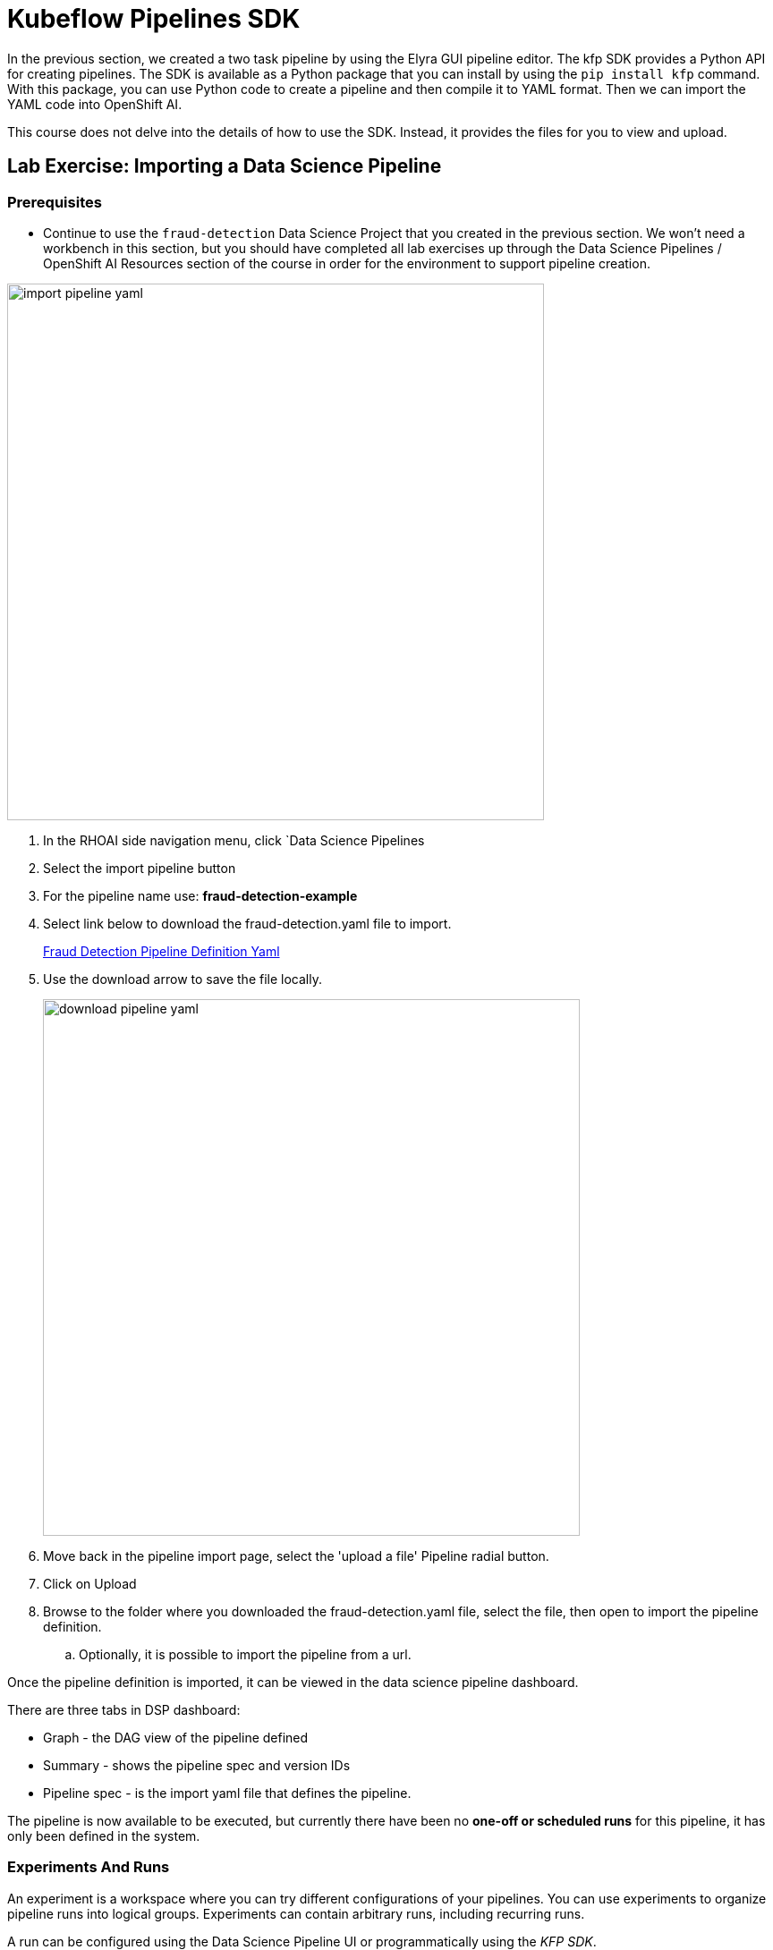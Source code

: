 = Kubeflow Pipelines SDK

In the previous section, we created a two task pipeline by using the Elyra GUI pipeline editor. The kfp SDK provides a Python API for creating pipelines. The SDK is available as a Python package that you can install by using the `pip install kfp` command. With this package, you can use Python code to create a pipeline and then compile it to YAML format. Then we can import the YAML code into OpenShift AI.

This course does not delve into the details of how to use the SDK. Instead, it provides the files for you to view and upload.


== Lab Exercise: Importing a Data Science Pipeline

=== Prerequisites 

* Continue to use the `fraud-detection` Data Science Project that you created in the previous section. We won't need a workbench in this section, but you should have completed all lab exercises up through the Data Science Pipelines / OpenShift AI Resources section of the course in order for the environment to support pipeline creation.

image::import_pipeline_yaml.gif[width=600]


. In the RHOAI side navigation menu, click `Data Science Pipelines

. Select the import pipeline button

. For the pipeline name use: *fraud-detection-example*

. Select link below to download the fraud-detection.yaml file to import.
+
https://github.com/RedHatQuickCourses/rhoai-pipelines-v2/blob/main/downloads/fraud_detection.yaml[Fraud Detection Pipeline Definition Yaml, window=blank]

. Use the download arrow to save the file locally.
+
image::download_pipeline_yaml.png[width=600]

. Move back in the pipeline import page, select the 'upload a file' Pipeline radial button.

. Click on Upload

. Browse to the folder where you downloaded the fraud-detection.yaml file, select the file, then open to import the pipeline definition.

.. Optionally, it is possible to import the pipeline from a url.

Once the pipeline definition is imported, it can be viewed in the data science pipeline dashboard.  

There are three tabs in DSP dashboard:

 * Graph - the DAG view of the pipeline defined
 * Summary - shows the pipeline spec and version IDs
 * Pipeline spec - is the import yaml file that defines the pipeline.

The pipeline is now available to be executed, but currently there have been no *one-off or scheduled runs* for this pipeline, it has only been defined in the system. 


//In the Minio web console, click `Object Browser > data-science-pipelines > artifacts > PIPELINE_NAME-XXX`, where `xxxxx` is a randomly generated number for the pipeline run. You should the output artifacts generated by the pipeline.

// image::object-store-after-run.png[]

=== Experiments And Runs

An experiment is a workspace where you can try different configurations of your pipelines. You can use experiments to organize pipeline runs into logical groups. Experiments can contain arbitrary runs, including recurring runs. 

A run can be configured using the Data Science Pipeline UI or programmatically using the _KFP SDK_.

image::create_pipeline_run.gif[width=600]

To create a _run_ for the fraud-detection-example pipeline we just imported.

 . Locate the fraud-detection-example in the data science pipeline menu / dashboard.

 . Use the menu at the far right to:

  .. upload a new version of the pipeline
  .. create a schedule run for sometime in the future
  .. create a one-off run

 . Select the option to create a new run.

To execute the run, we need to input some information:

 . Run Type: Scheduled runs are executed from different dashboard - skip this step

 . Define the project and experiment name:

 .. The project name is immutable and cannot be changed at this time.

 .. For the experiment, choose an existing experiment from the list or create a new one.  Select create a new experiment. 

 . Run Details:  
 
 .. Specify a name for this run

 .. Add a description

The final section describes the pipeline 

 . Select the pipeline to Run from the drop down

 . Select the version of the pipeline if available.

Depending on Pipeline Definition, some parameters must be specified at runtime.

In this case there are two required parameters, which allow this pipeline to have different inputs.

 . The first parameter is a url location of the data file to be imported during the Run.

```yaml
{"url": "https://raw.githubusercontent.com/rh-aiservices-bu/fraud-detection/main/data/card_transdata.csv"}
```

 . The second parameter is the number of epochs.
```yaml
{"epochs": 2}
```


[NOTE]
This epoch's number is an important hyperparameter for the algorithm. It specifies the number of epochs or complete passes of the entire training dataset passing through the training or learning process of the algorithm.

Select _Create_ Run to start the run.


== View the Running Pipeline Details

image::running_pipeline.gif[width=600]

 . Select the Experiments and Runs menu.
 
 . In the `experiments and runs` menu, select the fraud-detection-example pipeline experiment

 * In the window that opens all runs under this experiment are shown, currently there is only a single run.

 . Selecting the *fraud-detection-example run* will open a run specific window showing the graph, details, and pipeline spec tabs which provide information about the run.

 * In the graph view, each task will indicate the progress: running, completed, or failed.

 ** selecting a task, will display information about the task including:

 *** input /output 
 *** Task details
 *** Volumes
 *** Logs

 ** Access to the the above tabs are limited until the pipeline run completes or fails.

 . Select the Executions menu.

 ** This page displays each running task for all pipelines along with the task status.

 ** No additional information is shown from this page, refer to graph page for a detailed status overview of each task. 

 . Select the Artifact menu

 ** This view displays any artifacts created by all pipeline runs

 *** A Type of artifact is display such as Datasets and models.

 *** A URI to the S3 storage location of the artifact.

 . Once the pipeline completes:

 ** If metrics have been configuired they will be avialable from the Experiments and Runs menu.

 *** In our example metrics are provided for Accuracy and Previous Model Accuracy. 

image::pipeline_metrics.gif[width=600]

== Next Steps

There are additional pipeline examples listed in the Appendix section. If you have an pipeline example you would like to share, please submit an issue and let's get it added.

Good luck in your pipeline adventures.
